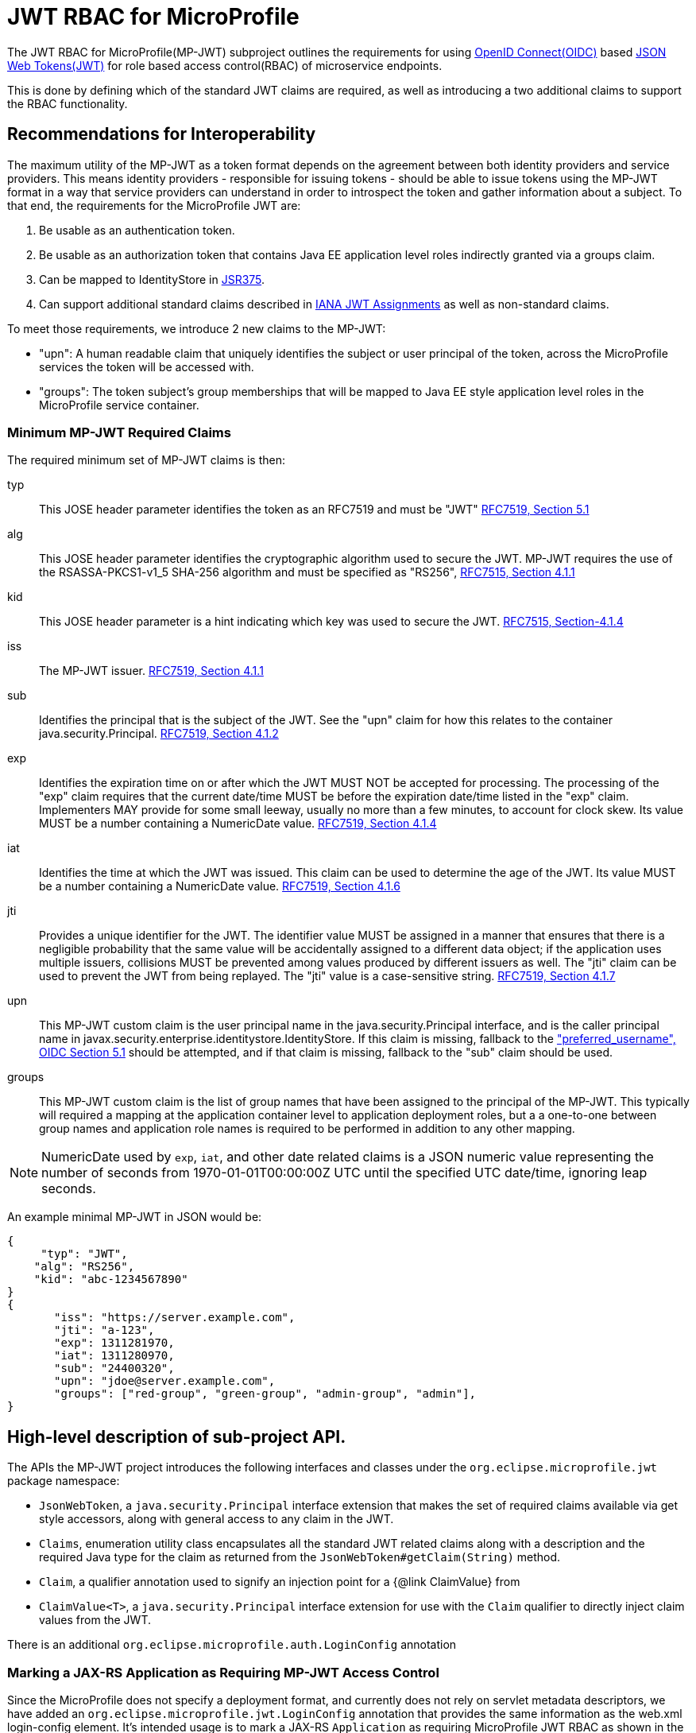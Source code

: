 = JWT RBAC for MicroProfile

The JWT RBAC for MicroProfile(MP-JWT) subproject outlines the requirements for using link:http://openid.net/connect/[OpenID Connect(OIDC)] based link:https://tools.ietf.org/html/rfc7519[JSON Web Tokens(JWT)] for role based access control(RBAC) of microservice endpoints.

This is done by defining which of the standard JWT claims are required, as well as introducing a two additional claims to support the RBAC functionality. 

## Recommendations for Interoperability

The maximum utility of the MP-JWT as a token format depends on the agreement between both identity
providers and service providers. This means identity providers - responsible for issuing tokens - should be able to issue tokens using the MP-JWT format in a way that service providers can understand in order to introspect the token and gather information about a subject. To that end, the requirements for the MicroProfile JWT are:

1. Be usable as an authentication token.
2. Be usable as an authorization token that contains Java EE application level roles indirectly granted via a
groups claim.
3. Can be mapped to IdentityStore in https://www.jcp.org/en/jsr/detail?id=375[JSR375].
4. Can support additional standard claims described in https://www.iana.org/assignments/jwt/jwt.xhtml[IANA JWT Assignments]
as well as non-standard claims.

To meet those requirements, we introduce 2 new claims to the MP-JWT:

* "upn": A human readable claim that uniquely identifies the subject or user principal of the token, across
the MicroProfile services the token will be accessed with.
* "groups": The token subject's group memberships that will be mapped to Java EE style application
level roles in the MicroProfile service container.

### Minimum MP-JWT Required Claims
The required minimum set of MP-JWT claims is then:

typ:: This JOSE header parameter identifies the token as an RFC7519 and must be "JWT" https://tools.ietf.org/html/rfc7519#section-5.1[RFC7519, Section 5.1]
alg:: This JOSE header parameter identifies the cryptographic algorithm used to secure the JWT. MP-JWT requires the
 use of the RSASSA-PKCS1-v1_5 SHA-256 algorithm and must be specified as "RS256", https://tools.ietf.org/html/rfc7515#section-4.1.1[RFC7515, Section 4.1.1]
kid:: This JOSE header parameter is a hint indicating which key was used to secure the JWT. https://tools.ietf.org/html/rfc7515#section-4.1.4[RFC7515, Section-4.1.4]
iss:: The MP-JWT issuer. https://tools.ietf.org/html/rfc7519#section-4.1.1[RFC7519, Section 4.1.1]
sub:: Identifies the principal that is the subject of the JWT. See the "upn" claim for how this relates to the container
 java.security.Principal. https://tools.ietf.org/html/rfc7519#section-4.1.2[RFC7519, Section 4.1.2]
exp:: Identifies the expiration time on or after which the JWT MUST NOT be accepted for processing.  The processing of the
    "exp" claim requires that the current date/time MUST be before the expiration date/time listed in the "exp" claim.
    Implementers MAY provide for some small leeway, usually no more than a few minutes, to account for clock skew.
    Its value MUST be a number containing a NumericDate value. https://tools.ietf.org/html/rfc7519#section-4.1.4[RFC7519, Section 4.1.4]
iat:: Identifies the time at which the JWT was issued.  This claim can be used to determine the age of the JWT.  Its
    value MUST be a number containing a NumericDate value. https://tools.ietf.org/html/rfc7519#section-4.1.6[RFC7519, Section 4.1.6]
jti:: Provides a unique identifier for the JWT. The identifier value MUST be assigned in a manner that ensures that
    there is a negligible probability that the same value will be accidentally assigned to a different data object;
    if the application uses multiple issuers, collisions MUST be prevented among values produced by different issuers
    as well.  The "jti" claim can be used to prevent the JWT from being replayed.  The "jti" value is a case-sensitive string. https://tools.ietf.org/html/rfc7519#section-4.1.7[RFC7519, Section 4.1.7]
upn:: This MP-JWT custom claim is the user principal name in the java.security.Principal interface, and is the caller
    principal name in javax.security.enterprise.identitystore.IdentityStore. If this claim is missing, fallback to
    the http://openid.net/specs/openid-connect-core-1_0.html#StandardClaims["preferred_username", OIDC Section 5.1] should be
    attempted, and if that claim is missing, fallback to the "sub" claim should be used.
groups:: This MP-JWT custom claim is the list of group names that have been assigned to the principal of the MP-JWT.
    This typically will required a mapping at the application container level to application deployment roles, but a
    a one-to-one between group names and application role names is required to be performed in addition to any other mapping.

[NOTE]
NumericDate used by `exp`, `iat`, and other date related claims is a JSON numeric value
representing the number of seconds from 1970-01-01T00:00:00Z UTC until the specified
UTC date/time, ignoring leap seconds.

An example minimal MP-JWT in JSON would be:
```json
{
     "typ": "JWT",
    "alg": "RS256",
    "kid": "abc-1234567890"
}
{
       "iss": "https://server.example.com",
       "jti": "a-123",
       "exp": 1311281970,
       "iat": 1311280970,
       "sub": "24400320",
       "upn": "jdoe@server.example.com",
       "groups": ["red-group", "green-group", "admin-group", "admin"],
}
```

== High-level description of sub-project API.
The APIs the MP-JWT project introduces the following interfaces and classes under the `org.eclipse.microprofile.jwt` package namespace:

* `JsonWebToken`, a `java.security.Principal` interface extension that makes the set of required claims available via get style accessors, along with general access to any claim in the JWT.
* `Claims`, enumeration utility class encapsulates all the standard JWT related claims along with a description and the required Java type for the claim as returned from the `JsonWebToken#getClaim(String)`
method.
* `Claim`, a qualifier annotation used to signify an injection point for a {@link ClaimValue} from
* `ClaimValue<T>`, a `java.security.Principal` interface extension for use with the `Claim` qualifier to directly inject claim values from the JWT.

There is an additional `org.eclipse.microprofile.auth.LoginConfig` annotation 

=== Marking a JAX-RS Application as Requiring MP-JWT Access Control
Since the MicroProfile does not specify a deployment format, and currently does not rely on servlet metadata descriptors, we have added an `org.eclipse.microprofile.jwt.LoginConfig`
annotation that provides the same information as the web.xml login-config element. It's intended usage is to mark a JAX-RS `Application` as requiring MicroProfile JWT RBAC as shown in the following sample:

```java
import org.eclipse.microprofile.annotation.LoginConfig;

import javax.ws.rs.ApplicationPath;
import javax.ws.rs.core.Application;

@LoginConfig(authMethod = "MP-JWT", realmName = "TCK-MP-JWT")
@ApplicationPath("/")
public class TCKApplication extends Application {
}
```


== Snippet(s) of sample code that uses MP-JWT.
The basic usage of the MP-JWT API is to inject the with the JsonWebToken, its ClaimValues, or both. In this section we present snippets of typical usage.

=== Injection of JsonWebToken
This code sample illustrates access of the incoming MP-JWT token as a `JsonWebToken`, the raw JWT token string, and through the contain `Principal`.


```java
import java.security.Principal;

import javax.annotation.security.DenyAll;
import javax.annotation.security.RolesAllowed;
import javax.inject.Inject;
import javax.ws.rs.GET;
import javax.ws.rs.Path;
import javax.ws.rs.QueryParam;
import javax.ws.rs.core.Context;
import javax.ws.rs.core.SecurityContext;

import org.eclipse.microprofile.jwt.Claim;
import org.eclipse.microprofile.jwt.ClaimValue;
import org.eclipse.microprofile.jwt.Claims;
import org.eclipse.microprofile.jwt.JsonWebToken;

@Path("/endp")
@DenyAll
public class JWTInjection {
    @Inject
    private JsonWebToken jwtPrincipal; // <1>
    @Inject
    @Claim(standard = Claims.raw_token)
    private ClaimValue<String> rawToken; //<2>

    @GET
    @Path("/accessInjectedToken")
    @RolesAllowed("Echoer")
    public String accessInjectedToken(@Context SecurityContext sec, @QueryParam("input") String input) {
        String name = jwtPrincipal.getName(); //<3>
        Principal user = sec.getUserPrincipal();
        assert  name.equals(user.getName()); //<4>
        return input + ", user="+user.getName();
    }

    @GET
    @Path("/accessPrinipal")
    @RolesAllowed("Echoer")
    public String accessPrinipal(@Context SecurityContext sec, @QueryParam("input") String input) {
        Principal user = sec.getUserPrincipal();
        assert user instanceof JsonWebToken;
        return input + ", user="+user.getName();
    }

}
```
<1> Direct injection of JsonWebToken value.
<2> Injection of the raw JWT token string. This could be used to propagate the incoming token in a chained call.
<3> Get user name from injected JsonWebToken.
<4> Compare to the container provided principal name.


== Eclipse resources/GitHub coordinates for MP-JWT.
The MP-JWT project source code can be found at the following location: https://github.com/eclipse/microprofile-jwt-auth

